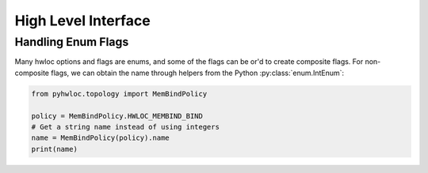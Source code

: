 ####################
High Level Interface
####################

Handling Enum Flags
===================

Many hwloc options and flags are enums, and some of the flags can be or'd to create
composite flags. For non-composite flags, we can obtain the name through helpers from the
Python :py:class:`enum.IntEnum`:

.. code-block::

    from pyhwloc.topology import MemBindPolicy

    policy = MemBindPolicy.HWLOC_MEMBIND_BIND
    # Get a string name instead of using integers
    name = MemBindPolicy(policy).name
    print(name)